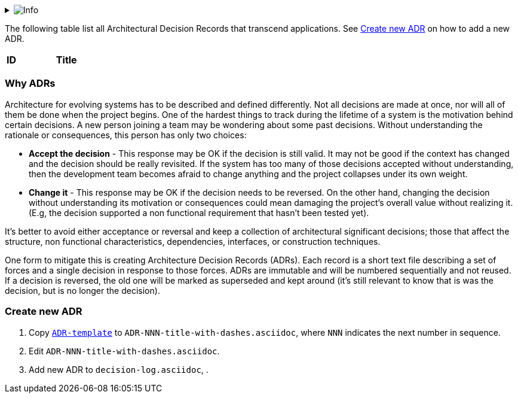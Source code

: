 // Github
ifdef::env-github[]
:tip-caption: :bulb:
:note-caption: :information_source:
:important-caption: :heavy_exclamation_mark:
:caution-caption: :fire:
:warning-caption: :warning:
:relfilesuffix:
endif::[]

// Local
ifndef::env-github[]
:relfilesuffix: .asciidoc
endif::[]

:imagesdir: images

// Start collapsable Help
.image:info.png[Info]
[%collapsible]
====
____
An architecture decision log (ADL) is the collection of all ADRs created and maintained for a particular project (or organization).
____
====
// End help

The following table list all Architectural Decision Records that transcend applications. See <<Create new ADR>> on how to add a new ADR.

[%header,cols="^1,9"]
|===
|ID
|Title
|===

=== Why ADRs

Architecture for evolving systems has to be described and defined differently. Not all decisions are made at once, nor will all of them be done when the project begins. One of the hardest things to track during the lifetime of a system is the motivation behind certain decisions. A new person joining a team may be wondering about some past decisions. Without understanding the rationale or consequences, this person has only two choices:

* *Accept the decision* - This response may be OK if the decision is still valid. It may not be good if the context has changed and the decision should be really revisited. If the system has too many of those decisions accepted without understanding, then the development team becomes afraid to change anything and the project collapses under its own weight.
* *Change it* - This response may be OK if the decision needs to be reversed. On the other hand, changing the decision without understanding its motivation or consequences could mean damaging the project's overall value without realizing it. (E.g, the decision supported a non functional requirement that hasn't been tested yet).

It's better to avoid either acceptance or reversal and keep a collection of architectural significant decisions; those that affect the structure, non functional characteristics, dependencies, interfaces, or construction techniques.

One form to mitigate this is creating Architecture Decision Records (ADRs). Each record is a short text file describing a set of forces and a single decision in response to those forces. ADRs are immutable and will be numbered sequentially and not reused. If a decision is reversed, the old one will be marked as superseded and kept around (it's still relevant to know that is was the decision, but is no longer the decision).

=== Create new ADR

. Copy `link:ADR-template{relfilesuffix}[ADR-template]` to `ADR-NNN-title-with-dashes.asciidoc`, where `NNN` indicates the next number in sequence.
. Edit `ADR-NNN-title-with-dashes.asciidoc`.
. Add new ADR to `decision-log.asciidoc`, .
